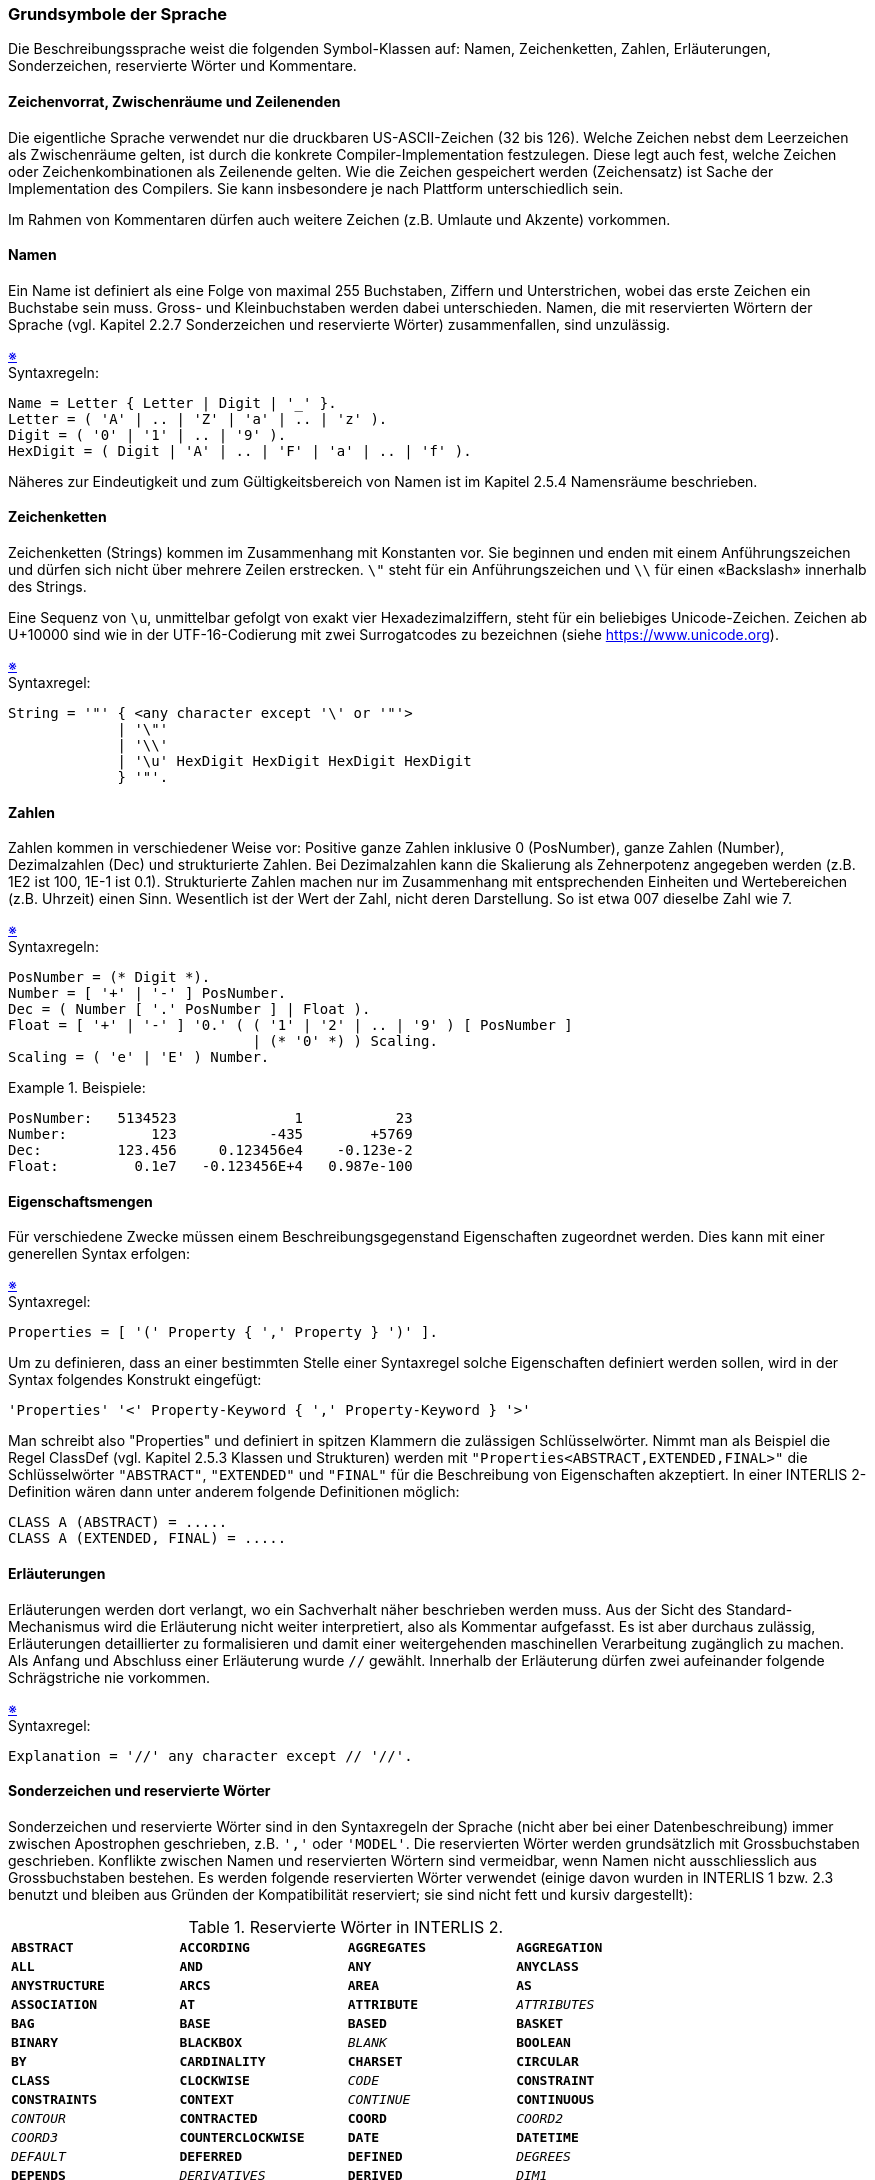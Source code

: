 === Grundsymbole der Sprache
Die Beschreibungssprache weist die folgenden Symbol-Klassen auf: Namen, Zeichenketten, Zahlen, Erläuterungen, Sonderzeichen, reservierte Wörter und Kommentare.

==== Zeichenvorrat, Zwischenräume und Zeilenenden
Die eigentliche Sprache verwendet nur die druckbaren US-ASCII-Zeichen (32 bis 126). Welche Zeichen nebst dem Leerzeichen als Zwischenräume gelten, ist durch die konkrete Compiler-Implementation festzulegen. Diese legt auch fest, welche Zeichen oder Zeichenkombinationen als Zeilenende gelten. Wie die Zeichen gespeichert werden (Zeichensatz) ist Sache der Implementation des Compilers. Sie kann insbesondere je nach Plattform unterschiedlich sein.

Im Rahmen von Kommentaren dürfen auch weitere Zeichen (z.B. Umlaute und Akzente) vorkommen.

==== Namen
Ein Name ist definiert als eine Folge von maximal 255 Buchstaben, Ziffern und Unterstrichen, wobei das erste Zeichen ein Buchstabe sein muss. Gross- und Kleinbuchstaben werden dabei unterschieden. Namen, die mit reservierten Wörtern der Sprache (vgl. Kapitel 2.2.7 Sonderzeichen und reservierte Wörter) zusammenfallen, sind unzulässig.

++++
<a href="#2_2_C1">&#x203B</a>
++++
[#2_2_C1]
.Syntaxregeln:
----
Name = Letter { Letter | Digit | '_' }.
Letter = ( 'A' | .. | 'Z' | 'a' | .. | 'z' ).
Digit = ( '0' | '1' | .. | '9' ).
HexDigit = ( Digit | 'A' | .. | 'F' | 'a' | .. | 'f' ).
----

Näheres zur Eindeutigkeit und zum Gültigkeitsbereich von Namen ist im Kapitel 2.5.4 Namensräume beschrieben.

==== Zeichenketten
Zeichenketten (Strings) kommen im Zusammenhang mit Konstanten vor. Sie beginnen und enden mit einem Anführungszeichen und dürfen sich nicht über mehrere Zeilen erstrecken. `\"` steht für ein Anführungszeichen und `\\` für einen «Backslash» innerhalb des Strings.

Eine Sequenz von `\u`, unmittelbar gefolgt von exakt vier Hexadezimalziffern, steht für ein beliebiges Unicode-Zeichen. Zeichen ab U+10000 sind wie in der UTF-16-Codierung mit zwei Surrogatcodes zu bezeichnen (siehe https://www.unicode.org).

++++
<a href="#2_2_C2">&#x203B</a>
++++
[#2_2_C2]
.Syntaxregel:
----
String = '"' { <any character except '\' or '"'>
             | '\"'
             | '\\'
             | '\u' HexDigit HexDigit HexDigit HexDigit
             } '"'.
----

==== Zahlen
Zahlen kommen in verschiedener Weise vor: Positive ganze Zahlen inklusive 0 (PosNumber), ganze Zahlen (Number), Dezimalzahlen (Dec) und strukturierte Zahlen. Bei Dezimalzahlen kann die Skalierung als Zehnerpotenz angegeben werden (z.B. 1E2 ist 100, 1E-1 ist 0.1). Strukturierte Zahlen machen nur im Zusammenhang mit entsprechenden Einheiten und Wertebereichen (z.B. Uhrzeit) einen Sinn. Wesentlich ist der Wert der Zahl, nicht deren Darstellung. So ist etwa 007 dieselbe Zahl wie 7.

++++
<a href="#2_2_C3">&#x203B</a>
++++
[#2_2_C3]
.Syntaxregeln:
----
PosNumber = (* Digit *).
Number = [ '+' | '-' ] PosNumber.
Dec = ( Number [ '.' PosNumber ] | Float ).
Float = [ '+' | '-' ] '0.' ( ( '1' | '2' | .. | '9' ) [ PosNumber ]
                             | (* '0' *) ) Scaling.
Scaling = ( 'e' | 'E' ) Number.
----

.Beispiele:
====
----
PosNumber:   5134523              1           23
Number:          123           -435        +5769
Dec:         123.456     0.123456e4    -0.123e-2
Float:         0.1e7   -0.123456E+4   0.987e-100
----
====

==== Eigenschaftsmengen
Für verschiedene Zwecke müssen einem Beschreibungsgegenstand Eigenschaften zugeordnet werden. Dies kann mit einer generellen Syntax erfolgen:

++++
<a href="#2_2_C4">&#x203B</a>
++++
[#2_2_C4]
.Syntaxregel:
----
Properties = [ '(' Property { ',' Property } ')' ].
----

Um zu definieren, dass an einer bestimmten Stelle einer Syntaxregel solche Eigenschaften definiert werden sollen, wird in der Syntax folgendes Konstrukt eingefügt:

----
'Properties' '<' Property-Keyword { ',' Property-Keyword } '>'
----

Man schreibt also "Properties" und definiert in spitzen Klammern die zulässigen Schlüsselwörter. Nimmt man als Beispiel die Regel ClassDef (vgl. Kapitel 2.5.3 Klassen und Strukturen) werden mit `"Properties<ABSTRACT,EXTENDED,FINAL>"` die Schlüsselwörter `"ABSTRACT"`, `"EXTENDED"` und `"FINAL"` für die Beschreibung von Eigenschaften akzeptiert. In einer INTERLIS 2-Definition wären dann unter anderem folgende Definitionen möglich:

----
CLASS A (ABSTRACT) = .....
CLASS A (EXTENDED, FINAL) = .....
----

==== Erläuterungen
Erläuterungen werden dort verlangt, wo ein Sachverhalt näher beschrieben werden muss. Aus der Sicht des Standard-Mechanismus wird die Erläuterung nicht weiter interpretiert, also als Kommentar aufgefasst. Es ist aber durchaus zulässig, Erläuterungen detaillierter zu formalisieren und damit einer weitergehenden maschinellen Verarbeitung zugänglich zu machen. Als Anfang und Abschluss einer Erläuterung wurde `//` gewählt. Innerhalb der Erläuterung dürfen zwei aufeinander folgende Schrägstriche nie vorkommen.

++++
<a href="#2_2_C5">&#x203B</a>
++++
[#2_2_C5]
.Syntaxregel:
----
Explanation = '//' any character except // '//'.
----

==== Sonderzeichen und reservierte Wörter
Sonderzeichen und reservierte Wörter sind in den Syntaxregeln der Sprache (nicht aber bei einer Datenbeschreibung) immer zwischen Apostrophen geschrieben, z.B. `','` oder `'MODEL'`. Die reservierten Wörter werden grundsätzlich mit Grossbuchstaben geschrieben. Konflikte zwischen Namen und reservierten Wörtern sind vermeidbar, wenn Namen nicht ausschliesslich aus Grossbuchstaben bestehen.
Es werden folgende reservierten Wörter verwendet (einige davon wurden in INTERLIS 1 bzw. 2.3 benutzt und bleiben aus Gründen der Kompatibilität reserviert; sie sind nicht fett und kursiv dargestellt):

.Reservierte Wörter in INTERLIS 2.
[frame=none]
[grid=none]
[cols="1m,1m,1m,1m"]
|===
|*ABSTRACT* | *ACCORDING* | *AGGREGATES* | *AGGREGATION*
|*ALL* | *AND* | *ANY* | *ANYCLASS*
|*ANYSTRUCTURE* | *ARCS* | *AREA* | *AS*
|*ASSOCIATION* | *AT* | *ATTRIBUTE* | _ATTRIBUTES_
|*BAG* | *BASE* | *BASED* | *BASKET*
|*BINARY* | *BLACKBOX* | _BLANK_ | *BOOLEAN*
|*BY* | *CARDINALITY* | *CHARSET* | *CIRCULAR*
|*CLASS* | *CLOCKWISE* | _CODE_ | *CONSTRAINT*
|*CONSTRAINTS* | *CONTEXT* | _CONTINUE_ | *CONTINUOUS*
|_CONTOUR_ | *CONTRACTED* | *COORD* | _COORD2_
|_COORD3_ | *COUNTERCLOCKWISE* | *DATE* | *DATETIME*
|_DEFAULT_ | *DEFERRED* | *DEFINED* | _DEGREES_
|*DEPENDS* | _DERIVATIVES_ | *DERIVED* | _DIM1_
|_DIM2_ | *DIRECTED* | *DOMAIN* | *END*
|*ENUMTREEVAL* | *ENUMVAL* | *EQUAL* | *EXISTENCE*
|*EXTENDED* | *EXTENDS* | *EXTERNAL* | *FINAL*
|*FIRST* | _FIX_ | _FONT_ | *FORM*
|*FORMAT* | _FREE_ | *FROM* | *FUNCTION*
|*GENERIC* | *GENERICS* | _GRADS_ | *GRAPHIC*
|*HALIGNMENT* | *HIDING* | _I16_ | _I32_
|_IDENT_ | *IMPORTS* | *IN* | *INHERITANCE*
|*INSPECTION* | *INTERLIS* | *JOIN* | *LAST*
|*LINE* | _LINEATTR_ | _LINESIZE_ | *LIST*
|*LNBASE* | _LOCAL_ | *MANDATORY* | *METAOBJECT*
|*MODEL* | *MTEXT* | *MULTIAREA* | *MULTICOORD*
|*MULTIPOLYLINE* | *MULTISURFACE* | *NAME* | *NO*
|*NOINCREMENTALTRANSFER* | *NOT* | *NULL* | *NUMERIC*
|*OBJECT* | *OBJECTS* | *OF* | *OID*
|*ON* | _OPTIONAL_ | *OR* | *ORDERED*
|*OTHERS* | *OVERLAPS* | *PARAMETER* | *PARENT*
|_PERIPHERY_ | *PI* | *POLYLINE* | *PROJECTION*
|_RADIANS_ | *REFERENCE* | *REFSYS* | *REFSYSTEM*
|*REQUIRED* | *RESTRICTION* | *ROTATION* | *SET*
|*SIGN* | *STRAIGHTS* | *STRUCTURE* | *SUBDIVISION*
|*SURFACE* | *SYMBOLOGY* | _TABLE_ | *TEXT*
|*THATAREA* | *THIS* | *THISAREA* | _TID_
|_TIDSIZE_ | *TIMEOFDAY* | *TO* | *TOPIC*
|_TRANSFER_ | *TRANSIENT* | *TRANSLATION* | *TYPE*
|*UNDEFINED* | *UNION* | *UNIQUE* | *UNIT*
|*UNQUALIFIED* | *URI* | *VALIGNMENT* | *VERSION*
|*VERTEX* | _VERTEXINFO_ | *VIEW* | *WHEN*
|*WHERE* | *WITH* | *WITHOUT* | *XMLNS*
|===

==== Kommentare
Es werden zwei Kommentarformen angeboten:

===== Zeilenkommentar
Ein Zeilenkommentar wird mit zwei Ausrufezeichen eröffnet, die unmittelbar aufeinander folgen. Der Zeilenkommentar wird durch das Zeilenende abgeschlossen.

++++
<a href="#2_2_C6">&#x203B</a>
++++
[#2_2_C6]
.Syntaxregel:
----
!! Line comment; goes until end of line
----

===== Blockkommentar
Der Blockkommentar wird durch einen Schrägstrich und einen Stern eingeleitet; abgeschlossen wird er durch einen Stern und einen Schrägstrich. Er darf sich über mehrere Zeilen hinweg erstrecken und seinerseits Zeilenkommentare enthalten. Geschachtelte Blockkommentare sind zugelassen.

++++
<a href="#2_2_C7">&#x203B</a>
++++
[#2_2_C7]
.Syntaxregel:
----
/* Block comment,
    additional line comment */
----

